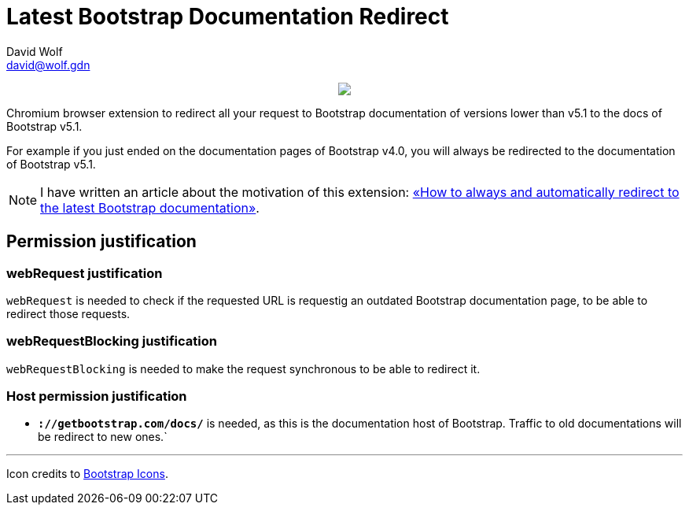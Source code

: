 = Latest Bootstrap Documentation Redirect
:author: David Wolf
:email: david@wolf.gdn
:icons: font
:bootstrap-version: v5.1

// +++
// <p align=center>
//     <img src="./images/bootstrap.svg" alt="Bootstrap" width="64" height="64">
// </p>
// +++

+++
<p align=center>
    <a href="https://chrome.google.com/webstore/detail/latest-bootstrap-document/pbfaompnkhilkpbobkihjfhilpikepdk">
        <img src="./images/chrome-web-store.png">
    </a>
</p>
+++

Chromium browser extension to redirect all your request to Bootstrap documentation of versions lower than {bootstrap-version} to the docs of Bootstrap {bootstrap-version}.

For example if you just ended on the documentation pages of Bootstrap v4.0, you will always be redirected to the documentation of Bootstrap {bootstrap-version}.

NOTE: I have written an article about the motivation of this extension: https://david.wolf.gdn/how-to-always-and-automatically-redirect-to-the-latest-bootstrap-documentation-chromium-extension/[«How to always and automatically redirect to the latest Bootstrap documentation»].

== Permission justification
=== webRequest justification
`webRequest` is needed to check if the requested URL is requestig an outdated Bootstrap documentation page, to be able to redirect those requests.

=== webRequestBlocking justification
`webRequestBlocking` is needed to make the request synchronous to be able to redirect it.

=== Host permission justification
* `*://getbootstrap.com/docs/*` is needed, as this is the documentation host of Bootstrap. Traffic to old documentations will be redirect to new ones.`


---

Icon credits to https://icons.getbootstrap.com[Bootstrap Icons].
